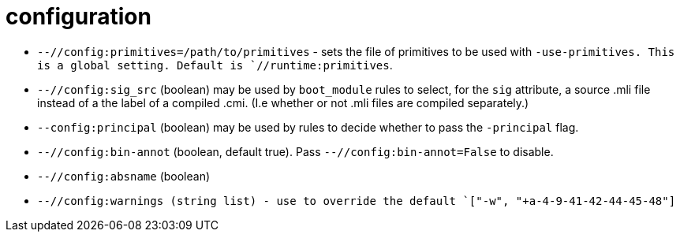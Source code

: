 = configuration

* `--//config:primitives=/path/to/primitives` - sets the file of
  primitives to be used with `-use-primitives. This is a global
  setting. Default is `//runtime:primitives`.

* `--//config:sig_src` (boolean) may be used by `boot_module` rules to
  select, for the `sig` attribute, a source .mli file instead of a the
  label of a compiled .cmi. (I.e whether or not .mli files are
  compiled separately.)

* `--config:principal` (boolean) may be used by rules to decide
  whether to pass the `-principal` flag.

* `--//config:bin-annot` (boolean, default true). Pass
  `--//config:bin-annot=False` to disable.

* `--//config:absname` (boolean)

* `--//config:warnings (string list) - use to override the default
  `["-w", "+a-4-9-41-42-44-45-48"]`

